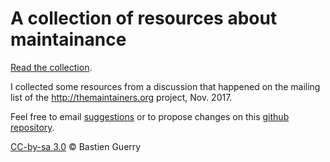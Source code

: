 * A collection of resources about maintainance

[[file:maintainers-readings.org][Read the collection]].

I collected some resources from a discussion that happened on the
mailing list of the http://themaintainers.org project, Nov. 2017.

Feel free to email [[mailto:bzg%20AT%20bzg%20DOT%20fr][suggestions]] or to propose changes on this [[https://github.com/bzg/maintainers-resources][github
repository]].

[[https://creativecommons.org/licenses/by-sa/3.0/fr/][CC-by-sa 3.0]] © Bastien Guerry
